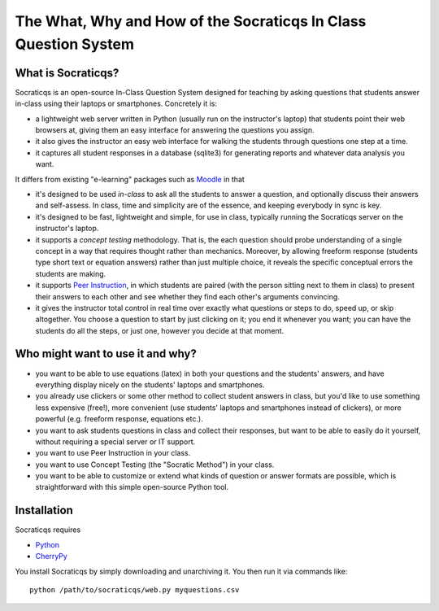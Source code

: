 
################################################################
The What, Why and How of the Socraticqs In Class Question System
################################################################

What is Socraticqs?
-------------------

Socraticqs is an open-source In-Class Question System designed
for teaching by asking questions that
students answer in-class using their laptops or smartphones.
Concretely it is:

* a lightweight web server written in Python
  (usually run on the instructor's laptop)
  that students point their web browsers at, giving them an
  easy interface for answering the questions you assign.
* it also gives the instructor an easy web interface for
  walking the students through questions one step at a time.
* it captures all student responses in a database (sqlite3)
  for generating reports and whatever data analysis you want.

It differs from existing "e-learning" packages such as 
`Moodle <http://moodle.org>`_ in that

* it's designed to be used *in-class* to ask all the students
  to answer a question, and optionally discuss their answers
  and self-assess.  In class, time and simplicity are of the essence, 
  and keeping everybody in sync is key.

* it's designed to be fast, lightweight and simple, for use in class,
  typically running the Socraticqs server on the instructor's laptop.

* it supports a *concept testing* methodology.  That is, the
  each question should probe understanding of a single concept
  in a way that requires thought rather than mechanics.
  Moreover, by allowing freeform response (students type short
  text or equation answers) rather than just multiple choice,
  it reveals the specific conceptual errors the students are
  making.

* it supports
  `Peer Instruction <http://mazur.harvard.edu/research/detailspage.php?ed=1&rowid=8>`_,
  in which students are paired
  (with the person sitting next to them in class) to present
  their answers to each other and see whether they find each
  other's arguments convincing.

* it gives the instructor total control in real time over exactly
  what questions or steps to do, speed up, or skip altogether.
  You choose a question to start by just clicking on it;
  you end it whenever you want; you can have the students do
  all the steps, or just one, however you decide at that moment.

Who might want to use it and why?
---------------------------------

* you want to be able to use equations (latex) in both your
  questions and the students' answers, and have everything
  display nicely on the students' laptops and smartphones.

* you already use clickers or some other method to collect
  student answers in class, but you'd like to use something
  less expensive (free!), more convenient (use students'
  laptops and smartphones instead of clickers), or more
  powerful (e.g. freeform response, equations etc.).

* you want to ask students questions in class and collect
  their responses, but want to be able to easily do it yourself,
  without requiring a special server or IT support.

* you want to use Peer Instruction in your class.

* you want to use Concept Testing (the "Socratic Method")
  in your class.

* you want to be able to customize or extend what kinds
  of question or answer formats are possible, which is
  straightforward with this simple open-source Python tool.


Installation
------------

Socraticqs requires

* `Python <http://python.org>`_
* `CherryPy <http://cherrypy.org>`_

You install Socraticqs by simply downloading and unarchiving it.
You then run it via commands like::

  python /path/to/socraticqs/web.py myquestions.csv


